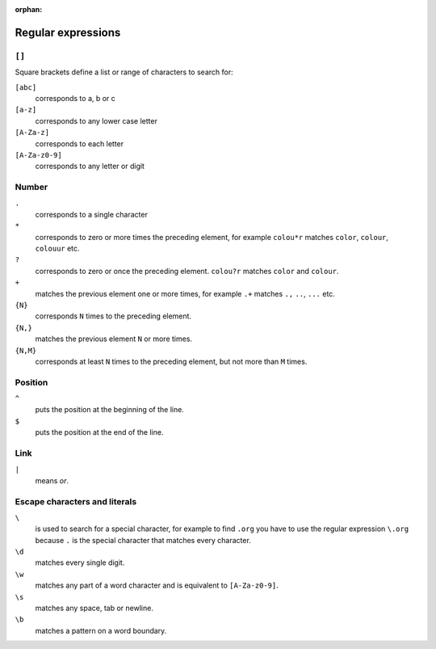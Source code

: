 :orphan:

Regular expressions
===================

.. seealso::
   * `www.regular-expressions.info <https://www.regular-expressions.info/>`_
   * `AutoRegex <https://www.autoregex.xyz>`_

``[]``
------

Square brackets define a list or range of characters to search for:

``[abc]``
    corresponds to a, b or c

``[a-z]``
    corresponds to any lower case letter
``[A-Za-z]``
    corresponds to each letter
``[A-Za-z0-9]``
    corresponds to any letter or digit

Number
------

``.``
    corresponds to a single character
``*``
    corresponds to zero or more times the preceding element, for example
    ``colou*r`` matches ``color``, ``colour``, ``colouur`` etc.
``?``
    corresponds to zero or once the preceding element. ``colou?r`` matches
    ``color`` and ``colour``.
``+``
    matches the previous element one or more times, for example ``.+`` matches
    ``.,`` ``..``, ``...`` etc.
``{N}``
    corresponds ``N`` times to the preceding element.
``{N,}``
    matches the previous element ``N`` or more times.
``{N,M}``
    corresponds at least ``N`` times to the preceding element, but not more than
    ``M`` times.

Position
--------

``^``
    puts the position at the beginning of the line.
``$``
    puts the position at the end of the line.

Link
----

``|``
    means *or*.

Escape characters and literals
------------------------------

``\``
    is used to search for a special character, for example to find ``.org`` you
    have to use the regular expression ``\.org`` because ``.`` is the special
    character that matches every character.
``\d``
    matches every single digit.
``\w``
    matches any part of a word character and is equivalent to ``[A-Za-z0-9]``.
``\s``
    matches any space, tab or newline.
``\b``
    matches a pattern on a word boundary.
